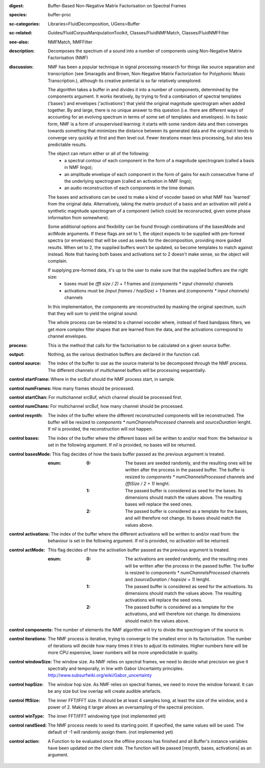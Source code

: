 :digest: Buffer-Based Non-Negative Matrix Factorisation on Spectral Frames
:species: buffer-proc
:sc-categories: Libraries>FluidDecomposition, UGens>Buffer
:sc-related: Guides/FluidCorpusManipulationToolkit, Classes/FluidNMFMatch, Classes/FluidNMFFilter
:see-also: NMFMatch, NMFFilter
:description: Decomposes the spectrum of a sound into a number of components using Non-Negative Matrix Factorisation (NMF)
:discussion: 
   NMF has been a popular technique in signal processing research for things like source separation and transcription (see Smaragdis and Brown, Non-Negative Matrix Factorization for Polyphonic Music Transcription.), although its creative potential is so far relatively  unexplored.

   The algorithm takes a buffer in and divides it into a number of components, determined by the components argument. It works iteratively, by trying to find a combination of spectral templates ('bases') and envelopes ('activations') that yield the original magnitude spectrogram when added together. By and large, there is no unique answer to this question (i.e. there are different ways of accounting for an evolving spectrum in terms of some set of templates and envelopes). In its basic form, NMF is a form of unsupervised learning: it starts with some random data and then converges towards something that minimizes the distance between its generated data and the original:it tends to converge very quickly at first and then level out. Fewer iterations mean less processing, but also less predictable results.

   The object can return either or all of the following:
   	* a spectral contour of each component in the form of a magnitude spectrogram (called a basis in NMF lingo);
   	* an amplitude envelope of each component in the form of gains for each consecutive frame of the underlying spectrogram (called an activation in NMF lingo);
   	* an audio reconstruction of each components in the time domain.

   The bases and activations can be used to make a kind of vocoder based on what NMF has 'learned' from the original data. Alternatively, taking the matrix product of a basis and an activation will yield a synthetic magnitude spectrogram of a component (which could be reconsructed, given some phase informaiton from somewhere).

   Some additional options and flexibility can be found through combinations of the basesMode and actMode arguments. If these flags are set to 1, the object expects to be supplied with pre-formed spectra (or envelopes) that will be used as seeds for the decomposition, providing more guided results. When set to 2, the supplied buffers won't be updated, so become templates to match against instead. Note that having both bases and activations set to 2 doesn't make sense, so the object will complain.

   If supplying pre-formed data, it's up to the user to make sure that the supplied buffers are the right size:
     * bases must be `(fft size / 2) + 1` frames and `(components * input channels)` channels
     * activations  must be `(input frames / hopSize) + 1` frames and `(components * input channels)` channels

   In this implementation, the components are reconstructed by masking the original spectrum, such that they will sum to yield the original sound.

   The whole process can be related to a channel vocoder where, instead of fixed bandpass filters, we get more complex filter shapes that are learned from the data, and the activations correspond to channel envelopes.

:process: This is the method that calls for the factorisation to be calculated on a given source buffer.
:output: Nothing, as the various destination buffers are declared in the function call.


:control source:

   The index of the buffer to use as the source material to be decomposed through the NMF process. The different channels of multichannel buffers will be processing sequentially.

:control startFrame:

   Where in the srcBuf should the NMF process start, in sample.

:control numFrames:

   How many frames should be processed.

:control startChan:

   For multichannel srcBuf, which channel should be processed first.

:control numChans:

   For multichannel srcBuf, how many channel should be processed.

:control resynth:

   The index of the buffer where the different reconstructed components will be reconstructed. The buffer will be resized to `components * numChannelsProcessed` channels and `sourceDuration` lenght. If `nil` is provided, the reconstruction will not happen.

:control bases:

   The index of the buffer where the different bases will be written to and/or read from: the behaviour is set in the following argument. If `nil` is provided, no bases will be returned.

:control basesMode:

   This flag decides of how the basis buffer passed as the previous argument is treated.

   :enum:

      :0:
         The bases are seeded randomly, and the resulting ones will be written after the process in the passed buffer. The buffer is resized to `components * numChannelsProcessed` channels and `(fftSize / 2 + 1)` lenght.

      :1:
         The passed buffer is considered as seed for the bases. Its dimensions should match the values above. The resulting bases will replace the seed ones.

      :2:
         The passed buffer is considered as a template for the bases, and will therefore not change. Its bases should match the values above.

:control activations:

   The index of the buffer where the different activations will be written to and/or read from: the behaviour is set in the following argument. If `nil` is provided, no activation will be returned.

:control actMode:

   This flag decides of how the activation buffer passed as the previous argument is treated.

   :enum:

      :0:
         The activations are seeded randomly, and the resulting ones will be written after the process in the passed buffer. The buffer is resized to `components * numChannelsProcessed` channels and `(sourceDuration / hopsize + 1)` lenght.

      :1:
         The passed buffer is considered as seed for the activations. Its dimensions should match the values above. The resulting activations will replace the seed ones.

      :2:
         The passed buffer is considered as a template for the activations, and will therefore not change. Its dimensions should match the values above.

:control components:

   The number of elements the NMF algorithm will try to divide the spectrogram of the source in.

:control iterations:

   The NMF process is iterative, trying to converge to the smallest error in its factorisation. The number of iterations will decide how many times it tries to adjust its estimates. Higher numbers here will be more CPU expensive, lower numbers will be more unpredictable in quality.

:control windowSize:

   The window size. As NMF relies on spectral frames, we need to decide what precision we give it spectrally and temporally, in line with Gabor Uncertainty principles. http://www.subsurfwiki.org/wiki/Gabor_uncertainty

:control hopSize:

   The window hop size. As NMF relies on spectral frames, we need to move the window forward. It can be any size but low overlap will create audible artefacts.

:control fftSize:

   The inner FFT/IFFT size. It should be at least 4 samples long, at least the size of the window, and a power of 2. Making it larger allows an oversampling of the spectral precision.

:control winType:

   The inner FFT/IFFT windowing type (not implemented yet)

:control randSeed:

   The NMF process needs to seed its starting point. If specified, the same values will be used. The default of -1 will randomly assign them. (not implemented yet)

:control action:

   A Function to be evaluated once the offline process has finished and all Buffer's instance variables have been updated on the client side. The function will be passed [resynth, bases, activations] as an argument.

